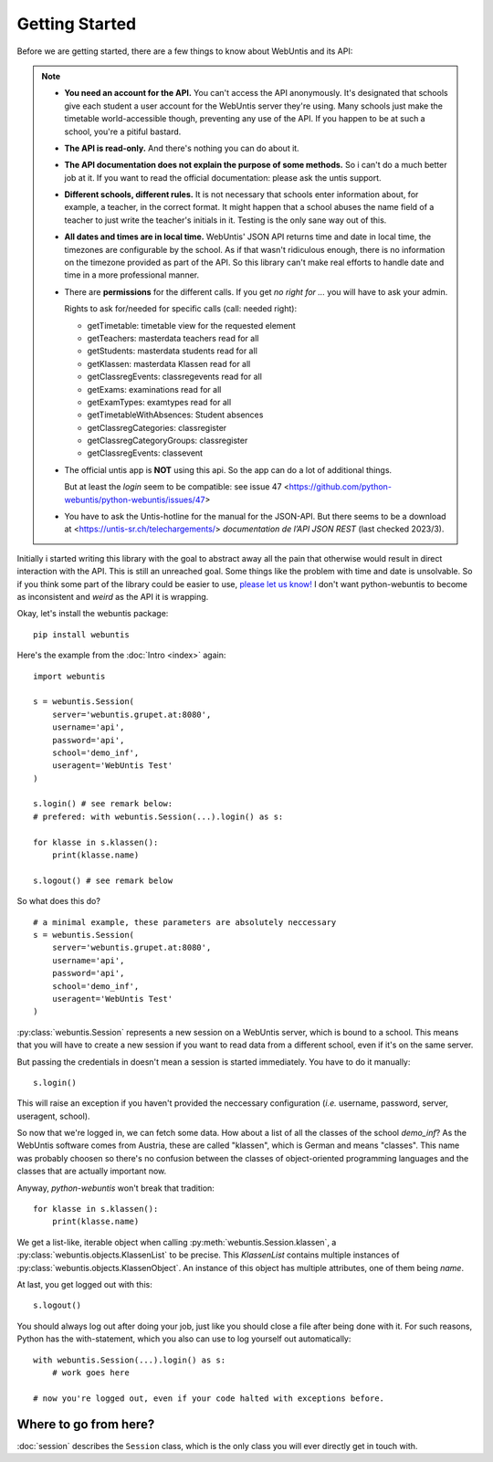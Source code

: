 ===============
Getting Started
===============

Before we are getting started, there are a few things to know about WebUntis
and its API:

.. note::

    - **You need an account for the API.** You can't access the API
      anonymously. It's designated that schools give each student a user
      account for the WebUntis server they're using. Many schools just make the
      timetable world-accessible though, preventing any use of the API. If you
      happen to be at such a school, you're a pitiful bastard.

    - **The API is read-only.** And there's nothing you can do about it.

    - **The API documentation does not explain the purpose of some methods.**
      So i can't do a much better job at it. If you want to read the
      official documentation: please ask the untis support.

    - **Different schools, different rules.** It is not necessary that schools
      enter information about, for example, a teacher, in the correct format.
      It might happen that a school abuses the name field of a teacher to just
      write the teacher's initials in it. Testing is the only sane way out of
      this.

    - **All dates and times are in local time.** WebUntis' JSON API returns
      time and date in local time, the timezones are configurable by the
      school. As if that wasn't ridiculous enough, there is no information on
      the timezone provided as part of the API. So this library can't make real
      efforts to handle date and time in a more professional manner.

    - There are **permissions** for the different calls. If you get `no right for ...`
      you will have to ask your admin.

      Rights to ask for/needed for specific calls (call: needed right):

      * getTimetable: timetable view for the requested element
      * getTeachers: masterdata teachers read for all
      * getStudents: masterdata students read for all
      * getKlassen: masterdata Klassen read for all
      * getClassregEvents: classregevents read for all
      * getExams: examinations read for all
      * getExamTypes: examtypes read for all
      * getTimetableWithAbsences: Student absences
      * getClassregCategories: classregister
      * getClassregCategoryGroups: classregister
      * getClassregEvents: classevent

    - The official untis app is **NOT** using this api. So the app can
      do a lot of additional things.

      But at least the *login* seem to be compatible: see issue 47
      <https://github.com/python-webuntis/python-webuntis/issues/47>

    - You have to ask the Untis-hotline for the manual for the JSON-API. But there seems to be
      a download at <https://untis-sr.ch/telechargements/> `documentation de l’API JSON REST` (last checked 2023/3).

Initially i started writing this library with the goal to abstract away all the
pain that otherwise would result in direct interaction with the API. This is
still an unreached goal. Some things like the problem with time and date is
unsolvable. So if you think some part of the library could be easier to use,
`please let us know!
<https://github.com/python-webuntis/python-webuntis/issues/new>`_ I don't want
python-webuntis to become as inconsistent and *weird* as the API it is
wrapping.

Okay, let's install the webuntis package::

    pip install webuntis

Here's the example from the :doc:`Intro <index>` again::

    import webuntis

    s = webuntis.Session(
        server='webuntis.grupet.at:8080',
        username='api',
        password='api',
        school='demo_inf',
        useragent='WebUntis Test'
    )

    s.login() # see remark below:
    # prefered: with webuntis.Session(...).login() as s:

    for klasse in s.klassen():
        print(klasse.name)

    s.logout() # see remark below


So what does this do?

::

    # a minimal example, these parameters are absolutely neccessary
    s = webuntis.Session(
        server='webuntis.grupet.at:8080',
        username='api',
        password='api',
        school='demo_inf',
        useragent='WebUntis Test'
    )

:py:class:`webuntis.Session` represents a new session on a WebUntis server,
which is bound to a school. This means that you will have to create a new
session if you want to read data from a different school, even if it's on the
same server.

But passing the credentials in doesn't mean a session is started immediately.
You have to do it manually::

    s.login()

This will raise an exception if you haven't provided the neccessary
configuration (*i.e.* username, password, server, useragent, school).

So now that we're logged in, we can fetch some data. How about a list of all
the classes of the school *demo_inf*? As the WebUntis software comes from
Austria, these are called "klassen", which is German and means "classes". This
name was probably choosen so there's no confusion between the classes of
object-oriented programming languages and the classes that are actually
important now.

Anyway, *python-webuntis* won't break that tradition::

    for klasse in s.klassen():
        print(klasse.name)

We get a list-like, iterable object when calling
:py:meth:`webuntis.Session.klassen`, a :py:class:`webuntis.objects.KlassenList`
to be precise. This *KlassenList* contains multiple instances of
:py:class:`webuntis.objects.KlassenObject`. An instance of this object has
multiple attributes, one of them being *name*.

At last, you get logged out with this::

    s.logout()

You should always log out after doing your job, just like you should close a
file after being done with it. For such reasons, Python has the with-statement,
which you also can use to log yourself out automatically::

    with webuntis.Session(...).login() as s:
        # work goes here

    # now you're logged out, even if your code halted with exceptions before.

Where to go from here?
======================

:doc:`session` describes the ``Session`` class, which is the only class you
will ever directly get in touch with.
